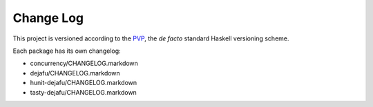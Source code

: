 Change Log
==========

This project is versioned according to the PVP_, the *de facto*
standard Haskell versioning scheme.

.. _PVP: https://pvp.haskell.org/

Each package has its own changelog:

- concurrency/CHANGELOG.markdown
- dejafu/CHANGELOG.markdown
- hunit-dejafu/CHANGELOG.markdown
- tasty-dejafu/CHANGELOG.markdown
